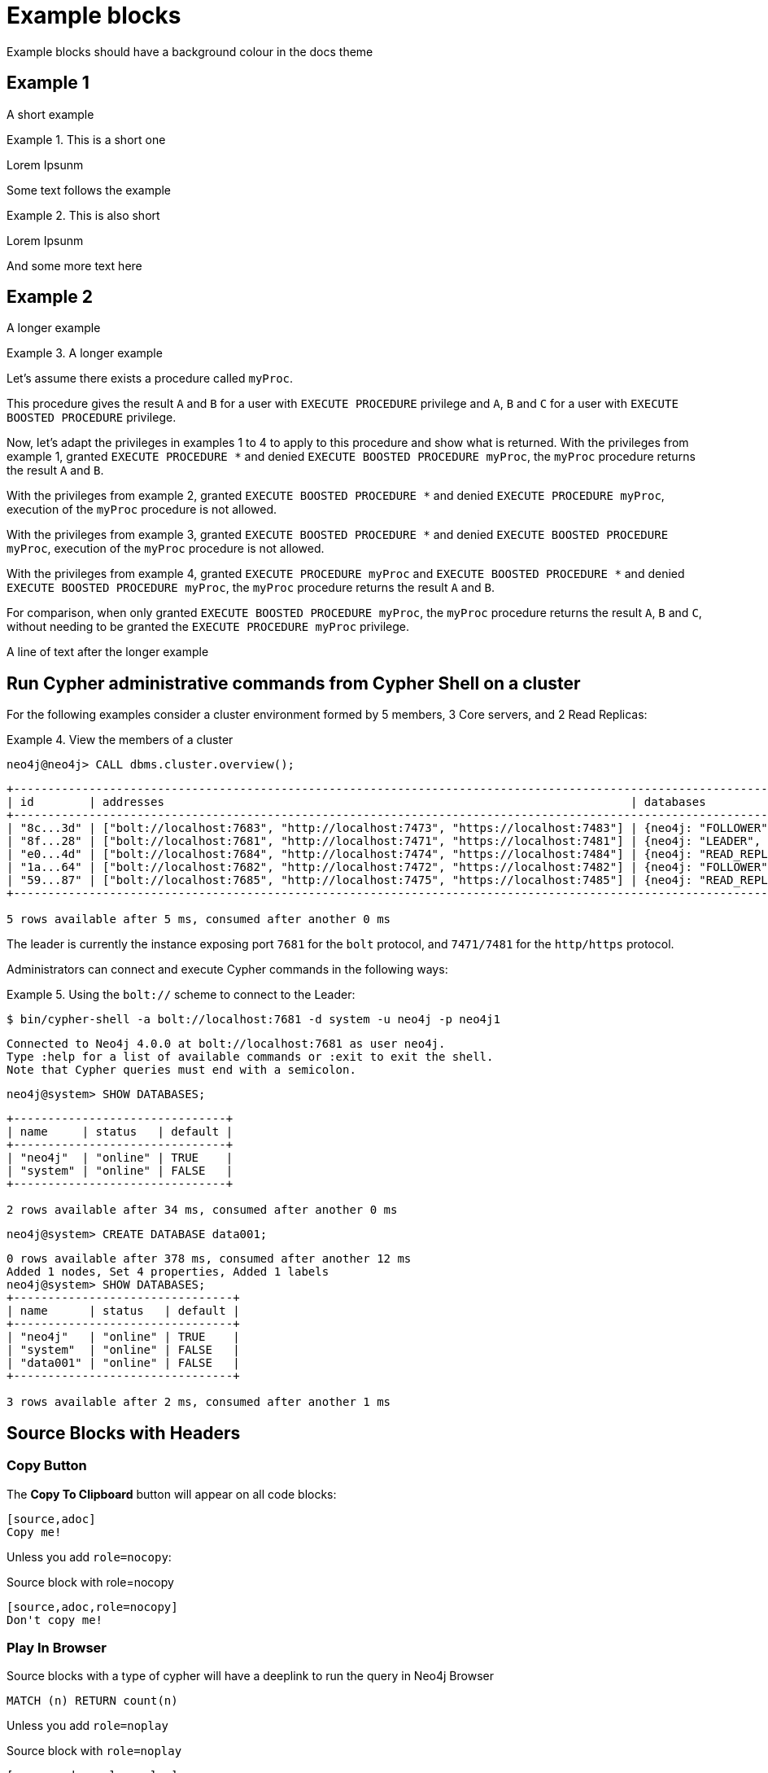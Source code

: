 = Example blocks

Example blocks should have a background colour in the docs theme

== Example 1

A short example

.This is a short one
[example]
====
Lorem Ipsunm
====

Some text follows the example

.This is also short
[example]
====
Lorem Ipsunm
====

And some more text here

== Example 2

A longer example

.A longer example
[example]
====
Let's assume there exists a procedure called `myProc`.

This procedure gives the result `A` and `B` for a user with `EXECUTE PROCEDURE` privilege and `A`, `B` and `C` for a user with `EXECUTE BOOSTED PROCEDURE` privilege.

Now, let's adapt the privileges in examples 1 to 4 to apply to this procedure and show what is returned.
With the privileges from example 1, granted `EXECUTE PROCEDURE *` and denied `EXECUTE BOOSTED PROCEDURE myProc`, the `myProc` procedure returns the result `A` and `B`.

With the privileges from example 2, granted `EXECUTE BOOSTED PROCEDURE *` and denied `EXECUTE PROCEDURE myProc`, execution of the `myProc` procedure is not allowed.

With the privileges from example 3, granted `EXECUTE BOOSTED PROCEDURE *` and denied `EXECUTE BOOSTED PROCEDURE myProc`, execution of the `myProc` procedure is not allowed.

With the privileges from example 4, granted `EXECUTE PROCEDURE myProc` and `EXECUTE BOOSTED PROCEDURE *` and denied `EXECUTE BOOSTED PROCEDURE myProc`, the `myProc` procedure returns the result `A` and `B`.

For comparison, when only granted `EXECUTE BOOSTED PROCEDURE myProc`, the `myProc` procedure returns the result `A`, `B` and `C`, without needing to be granted the `EXECUTE PROCEDURE myProc` privilege.
====

A line of text after the longer example

[[manage-databases-cc-commands]]
== Run Cypher administrative commands from Cypher Shell on a cluster

For the following examples consider a cluster environment formed by 5 members, 3 Core servers, and 2 Read Replicas:

.View the members of a cluster
====

[source, cypher, role=noplay]
----
neo4j@neo4j> CALL dbms.cluster.overview();
----

[.queryresult]
----
+------------------------------------------------------------------------------------------------------------------------------------------------------------+
| id        | addresses                                                                    | databases                   | groups |
+------------------------------------------------------------------------------------------------------------------------------------------------------------+
| "8c...3d" | ["bolt://localhost:7683", "http://localhost:7473", "https://localhost:7483"] | {neo4j: "FOLLOWER", system: "FOLLOWER"}         | []     |
| "8f...28" | ["bolt://localhost:7681", "http://localhost:7471", "https://localhost:7481"] | {neo4j: "LEADER", system: "LEADER"}                   | []     |
| "e0...4d" | ["bolt://localhost:7684", "http://localhost:7474", "https://localhost:7484"] | {neo4j: "READ_REPLICA", system: "READ_REPLICA"}     | []     |
| "1a...64" | ["bolt://localhost:7682", "http://localhost:7472", "https://localhost:7482"] | {neo4j: "FOLLOWER", system: "FOLLOWER"}         | []     |
| "59...87" | ["bolt://localhost:7685", "http://localhost:7475", "https://localhost:7485"] | {neo4j: "READ_REPLICA", system: "READ_REPLICA"}     | []     |
+------------------------------------------------------------------------------------------------------------------------------------------------------------+

5 rows available after 5 ms, consumed after another 0 ms
----

The leader is currently the instance exposing port `7681` for the `bolt` protocol, and `7471/7481` for the `http/https` protocol.

====

Administrators can connect and execute Cypher commands in the following ways:

.Using the `bolt://` scheme to connect to the Leader:
====
[source, cypher, role=noheader]
----
$ bin/cypher-shell -a bolt://localhost:7681 -d system -u neo4j -p neo4j1
----

----
Connected to Neo4j 4.0.0 at bolt://localhost:7681 as user neo4j.
Type :help for a list of available commands or :exit to exit the shell.
Note that Cypher queries must end with a semicolon.
----

[source, cypher, role=noheader]
----
neo4j@system> SHOW DATABASES;
----

----
+-------------------------------+
| name     | status   | default |
+-------------------------------+
| "neo4j"  | "online" | TRUE    |
| "system" | "online" | FALSE   |
+-------------------------------+

2 rows available after 34 ms, consumed after another 0 ms
----

[source, cypher, role=noheader]
----
neo4j@system> CREATE DATABASE data001;
----

[.queryresult]
----
0 rows available after 378 ms, consumed after another 12 ms
Added 1 nodes, Set 4 properties, Added 1 labels
neo4j@system> SHOW DATABASES;
+--------------------------------+
| name      | status   | default |
+--------------------------------+
| "neo4j"   | "online" | TRUE    |
| "system"  | "online" | FALSE   |
| "data001" | "online" | FALSE   |
+--------------------------------+

3 rows available after 2 ms, consumed after another 1 ms
----
====

== Source Blocks with Headers

=== Copy Button

The **Copy To Clipboard** button will appear on all code blocks:

[source,adoc]
----
[source,adoc]
Copy me!
----

Unless you add `role=nocopy`:

.Source block with role=nocopy
[source,adoc,role=nocopy]
----
[source,adoc,role=nocopy]
Don't copy me!
----

=== Play In Browser

Source blocks with a type of cypher will have a deeplink to run the query in Neo4j Browser

[source,cypher]
----
MATCH (n) RETURN count(n)
----

Unless you add `role=noplay`

.Source block with `role=noplay`
[source,adoc,role=noplay]
----
[source,adoc,role=noplay]
MATCH (n) RETURN count(n)
----



=== Combining `nocopy` and `noplay`

You can combine `noplay` and `nocopy`:

[source,adoc]
----
[source,adoc,role=nocopy noplay]
MATCH (n) RETURN count(n)
----

[source,cypher,role=nocopy noplay]
----
MATCH (n) RETURN count(n)
----

=== Suppress Header

You can suppress the header by adding `role=noheader`

[source,adoc]
----
[source,js,role=noheader]
console.log('hello')
----

[source,js,role=noheader]
console.log('hello')


== Reference lines

You can add number bubbles to reference specific lines by appending `<n>` to a line. It is advised to put them behind a line comment for the language the code is in.

[source,ruby]
----
require 'sinatra' <1>

get '/hi' do <2> <3>
  "Hello World!"
end
----
<1> Library import
<2> URL mapping
<3> Response block

[source]
----
line of code // <1>
line of code # <2>
line of code ;; <3>
line of code <!--4-->
----
<1> A callout behind a line comment for C-style languages.
<2> A callout behind a line comment for Ruby, Python, Perl, etc.
<3> A callout behind a line comment for Clojure.
<4> A callout behind a line comment for XML or SGML languages like HTML.


== Expand code block

Code blocks longer than 15 lines (+5 of tolerance) are collapsed, unless you add `role=nocollapse`

[source,adoc]
----
[source,js]
...

[source,js,role=nocollapse]
...
----

[source,js]
----
  // Collapse/Expand long blocks
  var codeMaxLines = 15 // lines
  var codeTolerance = 5 // lines
  var codeLineHeight = parseFloat(window.getComputedStyle(
                          document.getElementsByClassName('highlight')[0], null)
                          .getPropertyValue('line-height'))
  var codeMaxHeight = codeLineHeight*codeMaxLines
  var maskImage = 'linear-gradient(to bottom, black 0px, transparent ' +
                   (codeMaxHeight + 100) + 'px)'

  var codeBlockLinesNum = function (code) {
      var paddingTop = parseFloat(window.getComputedStyle(code, null).getPropertyValue('padding-top'))
      var paddingBottom = parseFloat(window.getComputedStyle(code, null).getPropertyValue('padding-bottom'))
      var height = code.clientHeight-paddingTop-paddingBottom;
      var lines = Math.ceil(height / codeLineHeight)
      var hiddenLines = Math.ceil(lines - codeMaxLines)
      return hiddenLines
  }

  var expandCollapseBlock = function (e) {
    e.preventDefault()
    var showMore = e.target
    var pre = showMore.parentNode
    var code = pre.querySelector('code')

    if (pre.style.overflow === 'hidden') {
      window.sessionStorage.setItem('scrollpos', window.scrollY)
      pre.style.maxHeight = pre.scrollHeight + 'px'
      pre.style.overflow = 'visible'
      code.style.webkitMaskImage = ''
      code.style.maskImage = ''
      showMore.innerHTML = '&uarr;' // show less
    } else {
      // Scoll back to where you where before expanding
      var scrollpos = window.sessionStorage.getItem('scrollpos')
      if (scrollpos) {
        window.scrollTo({
          top: scrollpos,
          behavior: 'auto',
        })
      }
      window.sessionStorage.removeItem('scrollpos')

      var hiddenLines = codeBlockLinesNum(code)
      pre.style.maxHeight = codeMaxHeight + 'px'
      pre.style.overflow = 'hidden'
      code.style.webkitMaskImage = maskImage
      code.style.maskImage = maskImage
      showMore.innerHTML = '&darr; View all (' + hiddenLines + ' lines more) &darr;'
    }
  }

  // Collapse long blocks on load
  var collapseCodeBlock = function (pre) {
    var dotContent = pre.parentNode
    var listingBlock = dotContent.parentNode
    var code = pre.querySelector('code')

    if (!listingBlock.classList.contains('nocollapse') &&
        pre.offsetHeight > (codeMaxLines+codeTolerance)*codeLineHeight) {
      pre.style.maxHeight = codeMaxHeight + 'px'
      pre.style.overflow = 'hidden'
      code.style.webkitMaskImage = maskImage
      code.style.maskImage = maskImage

      var hiddenLines = codeBlockLinesNum(code)
      var showMore = createElement('a', 'show-more')
      showMore.innerHTML = '&darr; View all (' + hiddenLines + ' lines more) &darr;'
      showMore.addEventListener('click', expandCollapseBlock)
      pre.appendChild(showMore)
    }
  }

  // Apply collapseCodeBlock
  document.querySelectorAll('.highlight')
    .forEach(collapseCodeBlock)

----


Let's assume there exists a procedure called `myProc`.

This procedure gives the result `A` and `B` for a user with `EXECUTE PROCEDURE` privilege and `A`, `B` and `C` for a user with `EXECUTE BOOSTED PROCEDURE` privilege.

Now, let's adapt the privileges in examples 1 to 4 to apply to this procedure and show what is returned.
With the privileges from example 1, granted `EXECUTE PROCEDURE *` and denied `EXECUTE BOOSTED PROCEDURE myProc`, the `myProc` procedure returns the result `A` and `B`.

With the privileges from example 2, granted `EXECUTE BOOSTED PROCEDURE *` and denied `EXECUTE PROCEDURE myProc`, execution of the `myProc` procedure is not allowed.

With the privileges from example 3, granted `EXECUTE BOOSTED PROCEDURE *` and denied `EXECUTE BOOSTED PROCEDURE myProc`, execution of the `myProc` procedure is not allowed.

With the privileges from example 4, granted `EXECUTE PROCEDURE myProc` and `EXECUTE BOOSTED PROCEDURE *` and denied `EXECUTE BOOSTED PROCEDURE myProc`, the `myProc` procedure returns the result `A` and `B`.

For comparison, when only granted `EXECUTE BOOSTED PROCEDURE myProc`, the `myProc` procedure returns the result `A`, `B` and `C`, without needing to be granted the `EXECUTE PROCEDURE myProc` privilege.


Let's assume there exists a procedure called `myProc`.

This procedure gives the result `A` and `B` for a user with `EXECUTE PROCEDURE` privilege and `A`, `B` and `C` for a user with `EXECUTE BOOSTED PROCEDURE` privilege.

Now, let's adapt the privileges in examples 1 to 4 to apply to this procedure and show what is returned.
With the privileges from example 1, granted `EXECUTE PROCEDURE *` and denied `EXECUTE BOOSTED PROCEDURE myProc`, the `myProc` procedure returns the result `A` and `B`.

With the privileges from example 2, granted `EXECUTE BOOSTED PROCEDURE *` and denied `EXECUTE PROCEDURE myProc`, execution of the `myProc` procedure is not allowed.

With the privileges from example 3, granted `EXECUTE BOOSTED PROCEDURE *` and denied `EXECUTE BOOSTED PROCEDURE myProc`, execution of the `myProc` procedure is not allowed.

With the privileges from example 4, granted `EXECUTE PROCEDURE myProc` and `EXECUTE BOOSTED PROCEDURE *` and denied `EXECUTE BOOSTED PROCEDURE myProc`, the `myProc` procedure returns the result `A` and `B`.

For comparison, when only granted `EXECUTE BOOSTED PROCEDURE myProc`, the `myProc` procedure returns the result `A`, `B` and `C`, without needing to be granted the `EXECUTE PROCEDURE myProc` privilege.

[source,js,role=nocollapse]
----
// Collapse/Expand long blocks
var codeBlockMaxHeight = 300  // px
var styleMaskImage = 'linear-gradient(to bottom, black 0px, transparent ' + (codeBlockMaxHeight+100) + 'px)'

var expandCollapseBlock = function (e) {
  e.preventDefault();
  var showMore = e.target
  var pre = showMore.parentNode
  var codeBlock = pre.querySelector('code')

  if (pre.st.style.webkitMaskImage = styleMaskImage
    codeBlock.style.maskImage = styleMaskImage
    showMore.innerHTML = '&darr;'  // show more
    //codeBlock.scrollIntoView({behavior: 'smooth'})
  }
}
  if (pre.st.style.webkitMaskImage = styleMaskImage
    codeBlock.style.maskImage = styleMaskImage
    showMore.innerHTML = '&darr;'  // show more
    //codeBlock.scrollIntoView({behavior: 'smooth'})
  }
}
----

With the privileges from example 4, granted `EXECUTE PROCEDURE myProc` and `EXECUTE BOOSTED PROCEDURE *` and denied `EXECUTE BOOSTED PROCEDURE myProc`, the `myProc` procedure returns the result `A` and `B`.

For comparison, when only granted `EXECUTE BOOSTED PROCEDURE myProc`, the `myProc` procedure returns the result `A`, `B` and `C`, without needing to be granted the `EXECUTE PROCEDURE myProc` privilege.
